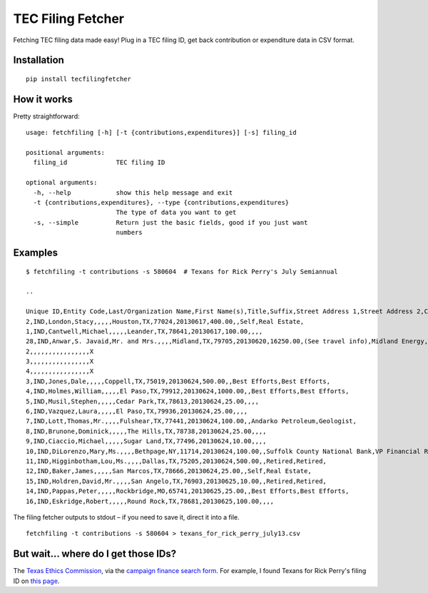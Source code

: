 TEC Filing Fetcher
==================

Fetching TEC filing data made easy! Plug in a TEC filing ID, get back contribution or expenditure data in CSV format.

Installation
------------

::

    pip install tecfilingfetcher

How it works
------------

Pretty straightforward:

::

    usage: fetchfiling [-h] [-t {contributions,expenditures}] [-s] filing_id

    positional arguments:
      filing_id             TEC filing ID

    optional arguments:
      -h, --help            show this help message and exit
      -t {contributions,expenditures}, --type {contributions,expenditures}
                            The type of data you want to get
      -s, --simple          Return just the basic fields, good if you just want
                            numbers

Examples
--------

::

    $ fetchfiling -t contributions -s 580604  # Texans for Rick Perry's July Semiannual

    ..

    Unique ID,Entity Code,Last/Organization Name,First Name(s),Title,Suffix,Street Address 1,Street Address 2,City,State,ZIP Code,Date,Amount/In-kind Value,Description,Employer,Principal Occupation/Job Title,Travel Outside Texas (If In-kind)
    2,IND,London,Stacy,,,,,Houston,TX,77024,20130617,400.00,,Self,Real Estate,
    1,IND,Cantwell,Michael,,,,,Leander,TX,78641,20130617,100.00,,,,
    28,IND,Anwar,S. Javaid,Mr. and Mrs.,,,,Midland,TX,79705,20130620,16250.00,(See travel info),Midland Energy,Owner/President,X
    2,,,,,,,,,,,,,,,,X
    3,,,,,,,,,,,,,,,,X
    4,,,,,,,,,,,,,,,,X
    3,IND,Jones,Dale,,,,,Coppell,TX,75019,20130624,500.00,,Best Efforts,Best Efforts,
    4,IND,Holmes,William,,,,,El Paso,TX,79912,20130624,1000.00,,Best Efforts,Best Efforts,
    5,IND,Musil,Stephen,,,,,Cedar Park,TX,78613,20130624,25.00,,,,
    6,IND,Vazquez,Laura,,,,,El Paso,TX,79936,20130624,25.00,,,,
    7,IND,Lott,Thomas,Mr.,,,,Fulshear,TX,77441,20130624,100.00,,Andarko Petroleum,Geologist,
    8,IND,Brunone,Dominick,,,,,The Hills,TX,78738,20130624,25.00,,,,
    9,IND,Ciaccio,Michael,,,,,Sugar Land,TX,77496,20130624,10.00,,,,
    10,IND,DiLorenzo,Mary,Ms.,,,,Bethpage,NY,11714,20130624,100.00,,Suffolk County National Bank,VP Financial Reporting Manager,
    11,IND,Higginbotham,Lou,Ms.,,,,Dallas,TX,75205,20130624,500.00,,Retired,Retired,
    12,IND,Baker,James,,,,,San Marcos,TX,78666,20130624,25.00,,Self,Real Estate,
    15,IND,Holdren,David,Mr.,,,,San Angelo,TX,76903,20130625,10.00,,Retired,Retired,
    14,IND,Pappas,Peter,,,,,Rockbridge,MO,65741,20130625,25.00,,Best Efforts,Best Efforts,
    16,IND,Eskridge,Robert,,,,,Round Rock,TX,78681,20130625,100.00,,,,

The filing fetcher outputs to stdout – if you need to save it, direct it into a file.

::

    fetchfiling -t contributions -s 580604 > texans_for_rick_perry_july13.csv

But wait... where do I get those IDs?
-------------------------------------

The `Texas Ethics Commission <http://www.ethics.state.tx.us/index.html>`_, via the `campaign finance search form <http://www.ethics.state.tx.us/dfs/search_CF.htm>`_. For example, I found Texans for Rick Perry's filing ID on `this page <http://www.ethics.state.tx.us/php/filer.php?acct=00015741>`_.

